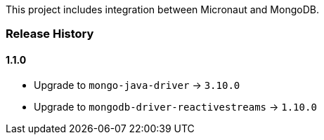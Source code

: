 This project includes integration between Micronaut and MongoDB.

=== Release History

==== 1.1.0

* Upgrade to `mongo-java-driver` -> `3.10.0`
* Upgrade to `mongodb-driver-reactivestreams` -> `1.10.0`